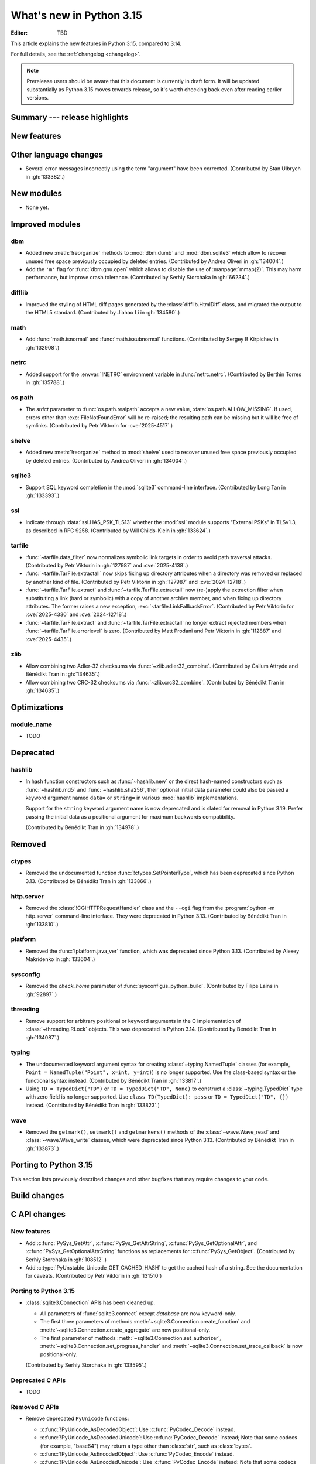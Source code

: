 
****************************
  What's new in Python 3.15
****************************

:Editor: TBD

.. Rules for maintenance:

   * Anyone can add text to this document.  Do not spend very much time
   on the wording of your changes, because your text will probably
   get rewritten to some degree.

   * The maintainer will go through Misc/NEWS periodically and add
   changes; it's therefore more important to add your changes to
   Misc/NEWS than to this file.

   * This is not a complete list of every single change; completeness
   is the purpose of Misc/NEWS.  Some changes I consider too small
   or esoteric to include.  If such a change is added to the text,
   I'll just remove it.  (This is another reason you shouldn't spend
   too much time on writing your addition.)

   * If you want to draw your new text to the attention of the
   maintainer, add 'XXX' to the beginning of the paragraph or
   section.

   * It's OK to just add a fragmentary note about a change.  For
   example: "XXX Describe the transmogrify() function added to the
   socket module."  The maintainer will research the change and
   write the necessary text.

   * You can comment out your additions if you like, but it's not
   necessary (especially when a final release is some months away).

   * Credit the author of a patch or bugfix.   Just the name is
   sufficient; the e-mail address isn't necessary.

   * It's helpful to add the issue number as a comment:

   XXX Describe the transmogrify() function added to the socket
   module.
   (Contributed by P.Y. Developer in :gh:`12345`.)

   This saves the maintainer the effort of going through the VCS log
   when researching a change.

This article explains the new features in Python 3.15, compared to 3.14.

For full details, see the :ref:`changelog <changelog>`.

.. note::

   Prerelease users should be aware that this document is currently in draft
   form. It will be updated substantially as Python 3.15 moves towards release,
   so it's worth checking back even after reading earlier versions.


Summary --- release highlights
==============================

.. This section singles out the most important changes in Python 3.15.
   Brevity is key.


.. PEP-sized items next.



New features
============



Other language changes
======================

* Several error messages incorrectly using the term "argument" have been corrected.
  (Contributed by Stan Ulbrych in :gh:`133382`.)



New modules
===========

* None yet.


Improved modules
================

dbm
---

* Added new :meth:`!reorganize` methods to :mod:`dbm.dumb` and :mod:`dbm.sqlite3`
  which allow to recover unused free space previously occupied by deleted entries.
  (Contributed by Andrea Oliveri in :gh:`134004`.)

* Add the ``'m'`` flag for :func:`dbm.gnu.open` which allows to disable
  the use of :manpage:`mmap(2)`.
  This may harm performance, but improve crash tolerance.
  (Contributed by Serhiy Storchaka in :gh:`66234`.)

difflib
-------

* Improved the styling of HTML diff pages generated by the :class:`difflib.HtmlDiff`
  class, and migrated the output to the HTML5 standard.
  (Contributed by Jiahao Li in :gh:`134580`.)


math
----

* Add :func:`math.isnormal` and :func:`math.issubnormal` functions.
  (Contributed by Sergey B Kirpichev in :gh:`132908`.)


netrc
-----

* Added support for the :envvar:`!NETRC` environment variable in :func:`netrc.netrc`.
  (Contributed by Berthin Torres in :gh:`135788`.)


os.path
-------

* The *strict* parameter to :func:`os.path.realpath` accepts a new value,
  :data:`os.path.ALLOW_MISSING`.
  If used, errors other than :exc:`FileNotFoundError` will be re-raised;
  the resulting path can be missing but it will be free of symlinks.
  (Contributed by Petr Viktorin for :cve:`2025-4517`.)


shelve
------

* Added new :meth:`!reorganize` method to :mod:`shelve` used to recover unused free
  space previously occupied by deleted entries.
  (Contributed by Andrea Oliveri in :gh:`134004`.)


sqlite3
-------

* Support SQL keyword completion in the :mod:`sqlite3` command-line interface.
  (Contributed by Long Tan in :gh:`133393`.)


ssl
---

* Indicate through :data:`ssl.HAS_PSK_TLS13` whether the :mod:`ssl` module
  supports "External PSKs" in TLSv1.3, as described in RFC 9258.
  (Contributed by Will Childs-Klein in :gh:`133624`.)


tarfile
-------

* :func:`~tarfile.data_filter` now normalizes symbolic link targets in order to
  avoid path traversal attacks.
  (Contributed by Petr Viktorin in :gh:`127987` and :cve:`2025-4138`.)
* :func:`~tarfile.TarFile.extractall` now skips fixing up directory attributes
  when a directory was removed or replaced by another kind of file.
  (Contributed by Petr Viktorin in :gh:`127987` and :cve:`2024-12718`.)
* :func:`~tarfile.TarFile.extract` and :func:`~tarfile.TarFile.extractall`
  now (re-)apply the extraction filter when substituting a link (hard or
  symbolic) with a copy of another archive member, and when fixing up
  directory attributes.
  The former raises a new exception, :exc:`~tarfile.LinkFallbackError`.
  (Contributed by Petr Viktorin for :cve:`2025-4330` and :cve:`2024-12718`.)
* :func:`~tarfile.TarFile.extract` and :func:`~tarfile.TarFile.extractall`
  no longer extract rejected members when
  :func:`~tarfile.TarFile.errorlevel` is zero.
  (Contributed by Matt Prodani and Petr Viktorin in :gh:`112887`
  and :cve:`2025-4435`.)


zlib
----

* Allow combining two Adler-32 checksums via :func:`~zlib.adler32_combine`.
  (Contributed by Callum Attryde and Bénédikt Tran in :gh:`134635`.)

* Allow combining two CRC-32 checksums via :func:`~zlib.crc32_combine`.
  (Contributed by Bénédikt Tran in :gh:`134635`.)


.. Add improved modules above alphabetically, not here at the end.

Optimizations
=============

module_name
-----------

* TODO



Deprecated
==========

hashlib
-------

* In hash function constructors such as :func:`~hashlib.new` or the
  direct hash-named constructors such as :func:`~hashlib.md5` and
  :func:`~hashlib.sha256`, their optional initial data parameter could
  also be passed a keyword argument named ``data=`` or ``string=`` in
  various :mod:`hashlib` implementations.

  Support for the ``string`` keyword argument name is now deprecated and
  is slated for removal in Python 3.19. Prefer passing the initial data as
  a positional argument for maximum backwards compatibility.

  (Contributed by Bénédikt Tran in :gh:`134978`.)


.. Add deprecations above alphabetically, not here at the end.

Removed
=======

ctypes
------

* Removed the undocumented function :func:`!ctypes.SetPointerType`,
  which has been deprecated since Python 3.13.
  (Contributed by Bénédikt Tran in :gh:`133866`.)


http.server
-----------

* Removed the :class:`!CGIHTTPRequestHandler` class
  and the ``--cgi`` flag from the :program:`python -m http.server`
  command-line interface. They were deprecated in Python 3.13.
  (Contributed by Bénédikt Tran in :gh:`133810`.)


platform
--------

* Removed the :func:`!platform.java_ver` function,
  which was deprecated since Python 3.13.
  (Contributed by Alexey Makridenko in :gh:`133604`.)


sysconfig
---------

* Removed the *check_home* parameter of :func:`sysconfig.is_python_build`.
  (Contributed by Filipe Laíns in :gh:`92897`.)


threading
---------

* Remove support for arbitrary positional or keyword arguments in the C
  implementation of :class:`~threading.RLock` objects. This was deprecated
  in Python 3.14.
  (Contributed by Bénédikt Tran in :gh:`134087`.)


typing
------

* The undocumented keyword argument syntax for creating
  :class:`~typing.NamedTuple` classes (for example,
  ``Point = NamedTuple("Point", x=int, y=int)``) is no longer supported.
  Use the class-based syntax or the functional syntax instead.
  (Contributed by Bénédikt Tran in :gh:`133817`.)

* Using ``TD = TypedDict("TD")`` or ``TD = TypedDict("TD", None)`` to
  construct a :class:`~typing.TypedDict` type with zero field is no
  longer supported. Use ``class TD(TypedDict): pass``
  or ``TD = TypedDict("TD", {})`` instead.
  (Contributed by Bénédikt Tran in :gh:`133823`.)


wave
----

* Removed the ``getmark()``, ``setmark()`` and ``getmarkers()`` methods
  of the :class:`~wave.Wave_read` and :class:`~wave.Wave_write` classes,
  which were deprecated since Python 3.13.
  (Contributed by Bénédikt Tran in :gh:`133873`.)


Porting to Python 3.15
======================

This section lists previously described changes and other bugfixes
that may require changes to your code.


Build changes
=============


C API changes
=============

New features
------------

* Add :c:func:`PySys_GetAttr`, :c:func:`PySys_GetAttrString`,
  :c:func:`PySys_GetOptionalAttr`, and :c:func:`PySys_GetOptionalAttrString`
  functions as replacements for :c:func:`PySys_GetObject`.
  (Contributed by Serhiy Storchaka in :gh:`108512`.)

* Add :c:type:`PyUnstable_Unicode_GET_CACHED_HASH` to get the cached hash of
  a string. See the documentation for caveats.
  (Contributed by Petr Viktorin in :gh:`131510`)


Porting to Python 3.15
----------------------

* :class:`sqlite3.Connection` APIs has been cleaned up.

  * All parameters of :func:`sqlite3.connect` except *database* are now keyword-only.
  * The first three parameters of methods :meth:`~sqlite3.Connection.create_function`
    and :meth:`~sqlite3.Connection.create_aggregate` are now positional-only.
  * The first parameter of methods :meth:`~sqlite3.Connection.set_authorizer`,
    :meth:`~sqlite3.Connection.set_progress_handler` and
    :meth:`~sqlite3.Connection.set_trace_callback` is now positional-only.

  (Contributed by Serhiy Storchaka in :gh:`133595`.)

Deprecated C APIs
-----------------

* TODO

.. Add C API deprecations above alphabetically, not here at the end.

Removed C APIs
--------------

* Remove deprecated ``PyUnicode`` functions:

  * :c:func:`!PyUnicode_AsDecodedObject`:
    Use :c:func:`PyCodec_Decode` instead.
  * :c:func:`!PyUnicode_AsDecodedUnicode`:
    Use :c:func:`PyCodec_Decode` instead; Note that some codecs (for example, "base64")
    may return a type other than :class:`str`, such as :class:`bytes`.
  * :c:func:`!PyUnicode_AsEncodedObject`:
    Use :c:func:`PyCodec_Encode` instead.
  * :c:func:`!PyUnicode_AsEncodedUnicode`:
    Use :c:func:`PyCodec_Encode` instead; Note that some codecs (for example, "base64")
    may return a type other than :class:`bytes`, such as :class:`str`.

  (Contributed by Stan Ulbrych in :gh:`133612`)

* :c:func:`!PyImport_ImportModuleNoBlock`: deprecated alias
  of :c:func:`PyImport_ImportModule`.
  (Contributed by Bénédikt Tran in :gh:`133644`.)

The following functions are removed in favor of :c:func:`PyConfig_Get`.
The |pythoncapi_compat_project| can be used to get :c:func:`!PyConfig_Get`
on Python 3.13 and older.

* Python initialization functions:

  * :c:func:`!Py_GetExecPrefix`:
    use :c:func:`PyConfig_Get("base_exec_prefix") <PyConfig_Get>`
    (:data:`sys.base_exec_prefix`) instead.
    Use :c:func:`PyConfig_Get("exec_prefix") <PyConfig_Get>`
    (:data:`sys.exec_prefix`) if :ref:`virtual environments <venv-def>`
    need to be handled.
  * :c:func:`!Py_GetPath`:
    use :c:func:`PyConfig_Get("module_search_paths") <PyConfig_Get>`
    (:data:`sys.path`) instead.
  * :c:func:`!Py_GetPrefix`:
    use :c:func:`PyConfig_Get("base_prefix") <PyConfig_Get>`
    (:data:`sys.base_prefix`) instead.
    Use :c:func:`PyConfig_Get("prefix") <PyConfig_Get>`
    (:data:`sys.prefix`) if :ref:`virtual environments <venv-def>`
    need to be handled.
  * :c:func:`!Py_GetProgramFullPath`:
    use :c:func:`PyConfig_Get("executable") <PyConfig_Get>`
    (:data:`sys.executable`) instead.
  * :c:func:`!Py_GetProgramName`:
    use :c:func:`PyConfig_Get("executable") <PyConfig_Get>`
    (:data:`sys.executable`) instead.
  * :c:func:`!Py_GetPythonHome`:
    use :c:func:`PyConfig_Get("home") <PyConfig_Get>` or the
    :envvar:`PYTHONHOME` environment variable instead.

  (Contributed by Bénédikt Tran in :gh:`133644`.)

.. |pythoncapi_compat_project| replace:: |pythoncapi_compat_project_link|_
.. |pythoncapi_compat_project_link| replace:: pythoncapi-compat project
.. _pythoncapi_compat_project_link: https://github.com/python/pythoncapi-compat
